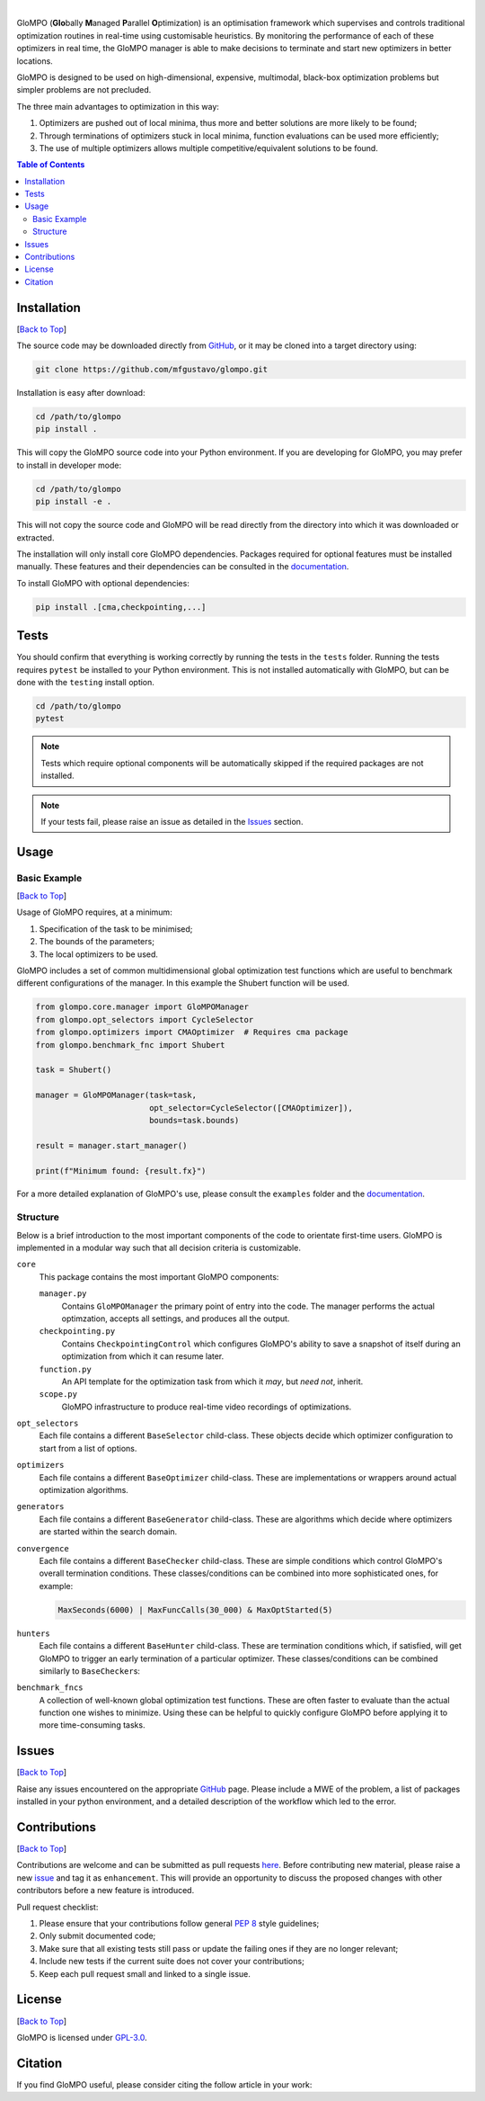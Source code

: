 .. Add banner here

.. image:: docs/_static/banner.gif
   :width: 800

..  Add buttons here
|
.. image:: https://img.shields.io/github/v/tag/mfgustavo/glompo?style=for-the-badge
.. image:: https://img.shields.io/github/last-commit/mfgustavo/glompo?style=for-the-badge
.. image:: https://img.shields.io/github/issues-raw/mfgustavo/glompo?style=for-the-badge
.. image:: https://img.shields.io/github/license/mfgustavo/glompo?style=for-the-badge

.. Describe your project in brief

.. describe-start

GloMPO (**Glo**\bally **M**\anaged **P**\arallel **O**\ptimization) is an optimisation framework which supervises and
controls traditional optimization routines in real-time using customisable heuristics. By monitoring the performance of
each of these optimizers in real time, the GloMPO manager is able to make decisions to terminate and start new
optimizers in better locations.

GloMPO is designed to be used on high-dimensional, expensive, multimodal, black-box optimization problems but simpler
problems are not precluded.

The three main advantages to optimization in this way:

1. Optimizers are pushed out of local minima, thus more and better solutions are more likely to be found;

2. Through terminations of optimizers stuck in local minima, function evaluations can be used more efficiently;

3. The use of multiple optimizers allows multiple competitive/equivalent solutions to be found.

.. describe-end

.. image:: docs/_static/demo.gif
   :width: 500
   :align: center

.. _Back to Top:

.. contents:: Table of Contents
   :local:
   :depth: 2

############
Installation
############

[`Back to Top`_]

.. install-start

The source code may be downloaded directly from `GitHub <https://github.com/mfgustavo/glompo>`_, or it may be cloned
into a target directory using:

.. code-block:: bash

    git clone https://github.com/mfgustavo/glompo.git

Installation is easy after download:

.. code-block:: bash

    cd /path/to/glompo
    pip install .

This will copy the GloMPO source code into your Python environment. If you are developing for GloMPO, you may prefer to
install in developer mode:

.. code-block:: bash

    cd /path/to/glompo
    pip install -e .

This will not copy the source code and GloMPO will be read directly from the directory into which it was downloaded or
extracted.

.. install-end

The installation will only install core GloMPO dependencies. Packages required for optional features must be installed
manually. These features and their dependencies can be consulted in the
`documentation <https://glompo.readthedocs.io/installation.html>`_.

To install GloMPO with optional dependencies:

.. code-block:: bash

    pip install .[cma,checkpointing,...]

#####
Tests
#####

.. test-start

You should confirm that everything is working correctly by running the tests in the ``tests`` folder. Running the tests
requires ``pytest`` be installed to your Python environment. This is not installed automatically with GloMPO, but can be
done with the ``testing`` install option.

.. code-block:: bash

   cd /path/to/glompo
   pytest

.. note::
    Tests which require optional components will be automatically skipped if the required packages are not installed.

.. test-end

.. note::
    If your tests fail, please raise an issue as detailed in the `Issues`_ section.



#####
Usage
#####

Basic Example
#############

[`Back to Top`_]

Usage of GloMPO requires, at a minimum:

#. Specification of the task to be minimised;

#. The bounds of the parameters;

#. The local optimizers to be used.

GloMPO includes a set of common multidimensional global optimization test functions
which are useful to benchmark different configurations of the manager. In this example
the Shubert function will be used.

.. code-block:: python

   from glompo.core.manager import GloMPOManager
   from glompo.opt_selectors import CycleSelector
   from glompo.optimizers import CMAOptimizer  # Requires cma package
   from glompo.benchmark_fnc import Shubert

   task = Shubert()

   manager = GloMPOManager(task=task,
                           opt_selector=CycleSelector([CMAOptimizer]),
                           bounds=task.bounds)

   result = manager.start_manager()

   print(f"Minimum found: {result.fx}")

For a more detailed explanation of GloMPO's use, please consult the ``examples`` folder and the `documentation <unknown>`_.

Structure
#########

Below is a brief introduction to the most important components of the code to orientate first-time users. GloMPO is
implemented in a modular way such that all decision criteria is customizable.

``core``
   This package contains the most important GloMPO components:

   ``manager.py``
        Contains ``GloMPOManager`` the primary point of entry into the code. The manager performs the actual
        optimzation, accepts all settings, and produces all the output.

   ``checkpointing.py``
        Contains ``CheckpointingControl`` which configures GloMPO's ability to save a snapshot of itself during an
        optimization from which it can resume later.

   ``function.py``
        An API template for the optimization task from which it *may*, but *need not*, inherit.

   ``scope.py``
        GloMPO infrastructure to produce real-time video recordings of optimizations.

``opt_selectors``
   Each file contains a different ``BaseSelector`` child-class. These objects decide which optimizer configuration to
   start from a list of options.

``optimizers``
   Each file contains a different ``BaseOptimizer`` child-class. These are implementations or wrappers around actual
   optimization algorithms.

``generators``
   Each file contains a different ``BaseGenerator`` child-class. These are algorithms which decide where optimizers are
   started within the search domain.

``convergence``
   Each file contains a different ``BaseChecker`` child-class. These are simple conditions which control GloMPO's
   overall termination conditions. These classes/conditions can be combined into more sophisticated ones, for example:

   .. code-block:: python

      MaxSeconds(6000) | MaxFuncCalls(30_000) & MaxOptStarted(5)

``hunters``
   Each file contains a different ``BaseHunter`` child-class. These are termination conditions which, if satisfied,
   will get GloMPO to trigger an early termination of a particular optimizer. These classes/conditions can be combined
   similarly to ``BaseChecker``\s:

``benchmark_fncs``
   A collection of well-known global optimization test functions. These are often faster to evaluate than the actual
   function one wishes to minimize. Using these can be helpful to quickly configure GloMPO before applying it to more
   time-consuming tasks.

######
Issues
######

[`Back to Top`_]

.. issue-start

Raise any issues encountered on the appropriate `GitHub <https://github.com/mfgustavo/glompo/issues/new>`_ page. Please
include a MWE of the problem, a list of packages installed in your python environment, and a detailed description of the
workflow which led to the error.

.. issue-end

#############
Contributions
#############

[`Back to Top`_]

.. contri-start

Contributions are welcome and can be submitted as pull requests `here <https://github.com/mfgustavo/glompo/pulls>`_.
Before contributing new material, please raise a new `issue <https://github.com/mfgustavo/glompo/issues/new>`_ and tag
it as ``enhancement``. This will provide an opportunity to discuss the proposed changes with other contributors before
a new feature is introduced.

Pull request checklist:

#. Please ensure that your contributions follow general :pep:`8` style guidelines;

#. Only submit documented code;

#. Make sure that all existing tests still pass or update the failing ones if they are no longer relevant;

#. Include new tests if the current suite does not cover your contributions;

#. Keep each pull request small and linked to a single issue.

.. contri-end

#######
License
#######

[`Back to Top`_]

.. license-start

GloMPO is licensed under `GPL-3.0 <https://opensource.org/licenses/GPL-3.0>`_.

.. license-end

########
Citation
########

.. citation-start

If you find GloMPO useful, please consider citing the follow article in your work:

.. citation-end
